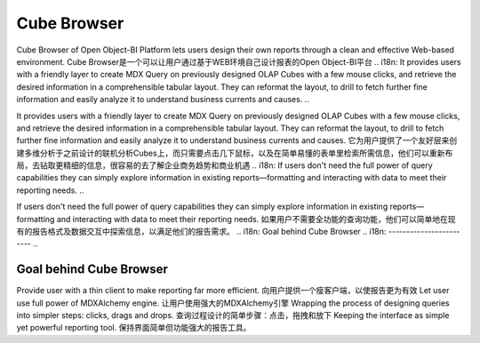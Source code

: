 .. i18n: Cube Browser
.. i18n: ============
..

Cube Browser
============

.. i18n: Cube Browser of Open Object-BI Platform lets users design their own reports through a clean and effective Web-based environment. 
..

Cube Browser of Open Object-BI Platform lets users design their own reports through a clean and effective Web-based environment. 
Cube Browser是一个可以让用户通过基于WEB环境自己设计报表的Open Object-BI平台
.. i18n: It provides users with a friendly layer to create MDX Query on previously designed OLAP Cubes with a few mouse clicks, and retrieve the desired information in a comprehensible tabular layout. They can reformat the layout, to drill to fetch further fine information and easily analyze it to understand business currents and causes. 
..

It provides users with a friendly layer to create MDX Query on previously designed OLAP Cubes with a few mouse clicks, and retrieve the desired information in a comprehensible tabular layout. They can reformat the layout, to drill to fetch further fine information and easily analyze it to understand business currents and causes. 
它为用户提供了一个友好层来创建多维分析于之前设计的联机分析Cubes上，而只需要点击几下鼠标，以及在简单易懂的表单里检索所需信息，他们可以重新布局，去钻取更精细的信息，很容易的去了解企业商务趋势和商业机遇
.. i18n: If users don't need the full power of query capabilities they can simply explore information in existing reports—formatting and interacting with data to meet their reporting needs.
..

If users don't need the full power of query capabilities they can simply explore information in existing reports—formatting and interacting with data to meet their reporting needs.
如果用户不需要全功能的查询功能，他们可以简单地在现有的报告格式及数据交互中探索信息，以满足他们的报告需求。
.. i18n: Goal behind Cube Browser
.. i18n: ------------------------
..

Goal behind Cube Browser
------------------------

.. i18n: Provide user with a thin client to make reporting far more efficient. 
.. i18n: Let user use full power of MDXAlchemy engine. 
.. i18n: Wrapping the process of designing queries into simpler steps: clicks, drags and drops. 
.. i18n: Keeping the interface as simple yet powerful reporting tool.
..

Provide user with a thin client to make reporting far more efficient. 
向用户提供一个瘦客户端，以使报告更为有效
Let user use full power of MDXAlchemy engine. 
让用户使用强大的MDXAlchemy引擎
Wrapping the process of designing queries into simpler steps: clicks, drags and drops. 
查询过程设计的简单步骤：点击，拖拽和放下
Keeping the interface as simple yet powerful reporting tool.
保持界面简单但功能强大的报告工具。
